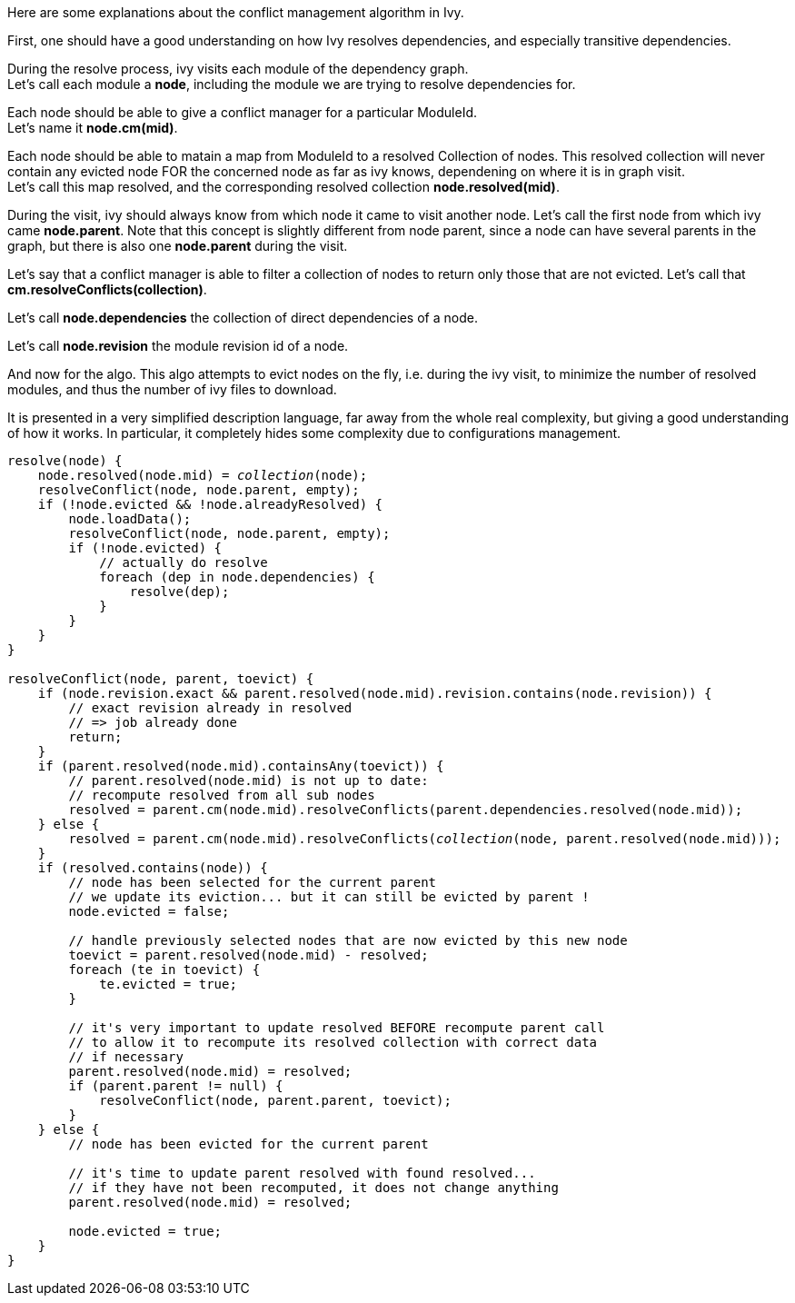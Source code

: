 ////
   Licensed to the Apache Software Foundation (ASF) under one
   or more contributor license agreements.  See the NOTICE file
   distributed with this work for additional information
   regarding copyright ownership.  The ASF licenses this file
   to you under the Apache License, Version 2.0 (the
   "License"); you may not use this file except in compliance
   with the License.  You may obtain a copy of the License at

     http://www.apache.org/licenses/LICENSE-2.0

   Unless required by applicable law or agreed to in writing,
   software distributed under the License is distributed on an
   "AS IS" BASIS, WITHOUT WARRANTIES OR CONDITIONS OF ANY
   KIND, either express or implied.  See the License for the
   specific language governing permissions and limitations
   under the License.
////
Here are some explanations about the conflict management algorithm in Ivy.

First, one should have a good understanding on how Ivy resolves dependencies, and especially
transitive dependencies.

During the resolve process, ivy visits each module of the dependency graph. +
Let's call each module a *node*, including the module we are trying to resolve dependencies for.

Each node should be able to give a conflict manager for a particular ModuleId. +
Let's name it *node.cm(mid)*.

Each node should be able to matain a map from ModuleId to a resolved Collection of nodes.
This resolved collection will never contain any evicted node FOR the concerned node as far
as ivy knows, dependening on where it is in graph visit. +
Let's call this map resolved, and the corresponding resolved collection *node.resolved(mid)*.

During the visit, ivy should always know from which node it came to visit another node. Let's call
the first node from which ivy came *node.parent*. Note that this concept is slightly different from
node parent, since a node can have several parents in the graph, but there is also one *node.parent*
during the visit.

Let's say that a conflict manager is able to filter a collection of nodes to return only those
that are not evicted. Let's call that *cm.resolveConflicts(collection)*.

Let's call *node.dependencies* the collection of direct dependencies of a node.

Let's call *node.revision* the module revision id of a node.

And now for the algo. This algo attempts to evict nodes on the fly, i.e. during the ivy visit,
to minimize the number of resolved modules, and thus the number of ivy files to download.

It is presented in a very simplified description language, far away from the whole real complexity,
but giving a good understanding of how it works. In particular, it completely hides some complexity due
to configurations management.

[source,java,subs="verbatim,quotes"]
----
resolve(node) {
    node.resolved(node.mid) = _collection_(node);
    resolveConflict(node, node.parent, empty);
    if (!node.evicted && !node.alreadyResolved) {
        node.loadData();
        resolveConflict(node, node.parent, empty);
        if (!node.evicted) {
            // actually do resolve
            foreach (dep in node.dependencies) {
                resolve(dep);
            }
        }
    }
}

resolveConflict(node, parent, toevict) {
    if (node.revision.exact && parent.resolved(node.mid).revision.contains(node.revision)) {
        // exact revision already in resolved
        // => job already done
        return;
    }
    if (parent.resolved(node.mid).containsAny(toevict)) {
        // parent.resolved(node.mid) is not up to date:
        // recompute resolved from all sub nodes
        resolved = parent.cm(node.mid).resolveConflicts(parent.dependencies.resolved(node.mid));
    } else {
        resolved = parent.cm(node.mid).resolveConflicts(_collection_(node, parent.resolved(node.mid)));
    }
    if (resolved.contains(node)) {
        // node has been selected for the current parent
        // we update its eviction... but it can still be evicted by parent !
        node.evicted = false;

        // handle previously selected nodes that are now evicted by this new node
        toevict = parent.resolved(node.mid) - resolved;
        foreach (te in toevict) {
            te.evicted = true;
        }

        // it's very important to update resolved BEFORE recompute parent call
        // to allow it to recompute its resolved collection with correct data
        // if necessary
        parent.resolved(node.mid) = resolved;
        if (parent.parent != null) {
            resolveConflict(node, parent.parent, toevict);
        }
    } else {
        // node has been evicted for the current parent

        // it's time to update parent resolved with found resolved...
        // if they have not been recomputed, it does not change anything
        parent.resolved(node.mid) = resolved;

        node.evicted = true;
    }
}
----
